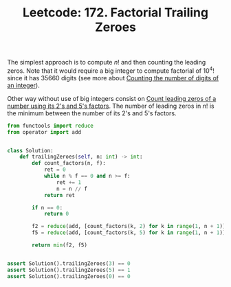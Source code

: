 :PROPERTIES:
:ID:       A895C35A-7AD3-4C9E-A785-3C25C7FD0A8B
:ROAM_REFS: https://leetcode.com/problems/factorial-trailing-zeroes/
:END:
#+TITLE: Leetcode: 172. Factorial Trailing Zeroes

The simplest approach is to compute $n!$ and then counting the leading zeros.  Note that it would require a big integer to compute factorial of $10^4!$ since it has $35660$ digits (see more about [[id:9FF985B9-B5FE-415C-94F0-CCBB3FF91F2F][Counting the number of digits of an integer]]).

#+begin_src python :exports none
  from operator import mul
  from functools import reduce

  return len(str(reduce(mul, [i for i in range(1, 10**4+1)])))
#+end_src

#+RESULTS:
: 35660

Other way without use of big integers consist on [[id:6B97E80F-C3C9-4D78-B24B-59B8EC5B97F0][Count leading zeros of a number using its 2's and 5's factors]].  The number of leading zeros in $n!$ is the minimum between the number of its 2's and 5's factors.

#+begin_src python :exprts none
  from functools import reduce
  from operator import add


  class Solution:
      def trailingZeroes(self, n: int) -> int:
          def count_factors(n, f):
              ret = 0
              while n % f == 0 and n >= f:
                  ret += 1
                  n = n // f
              return ret

          if n == 0:
              return 0

          f2 = reduce(add, [count_factors(k, 2) for k in range(1, n + 1)])
          f5 = reduce(add, [count_factors(k, 5) for k in range(1, n + 1)])

          return min(f2, f5)


  assert Solution().trailingZeroes(3) == 0
  assert Solution().trailingZeroes(5) == 1
  assert Solution().trailingZeroes(0) == 0
#+end_src

#+RESULTS:
: None
